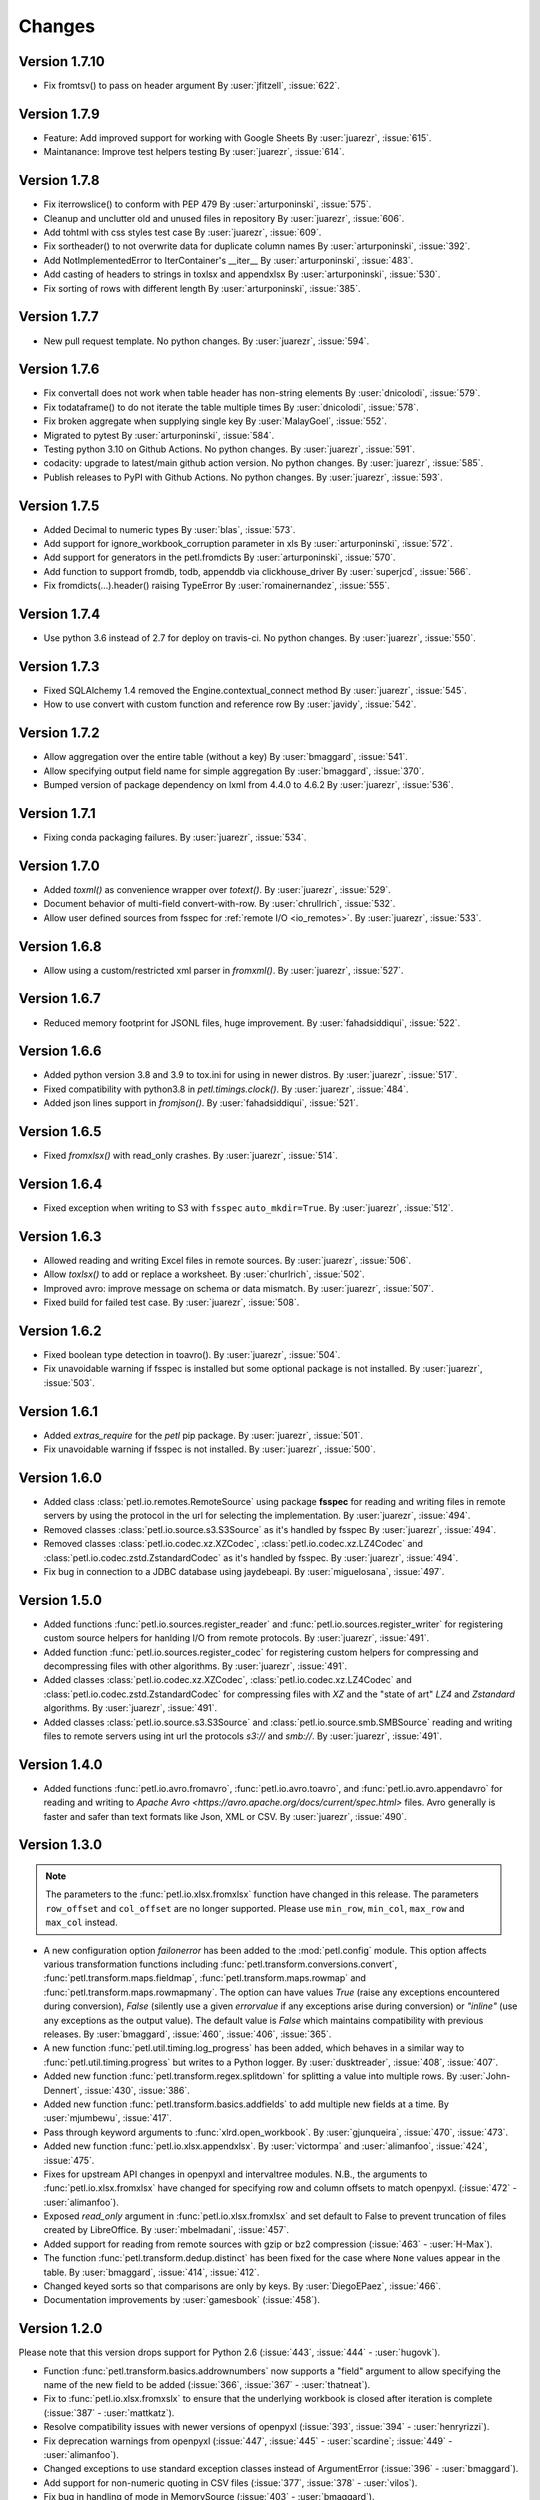 Changes
=======

Version 1.7.10
--------------

* Fix fromtsv() to pass on header argument
  By :user:`jfitzell`, :issue:`622`.

Version 1.7.9
-------------

* Feature: Add improved support for working with Google Sheets 
  By :user:`juarezr`, :issue:`615`.

* Maintanance: Improve test helpers testing
  By :user:`juarezr`, :issue:`614`.

Version 1.7.8
-------------

* Fix iterrowslice() to conform with PEP 479
  By :user:`arturponinski`, :issue:`575`.

* Cleanup and unclutter old and unused files in repository
  By :user:`juarezr`, :issue:`606`.

* Add tohtml with css styles test case
  By :user:`juarezr`, :issue:`609`.

* Fix sortheader() to not overwrite data for duplicate column names
  By :user:`arturponinski`, :issue:`392`.

* Add NotImplementedError to IterContainer's __iter__
  By :user:`arturponinski`, :issue:`483`.

* Add casting of headers to strings in toxlsx and appendxlsx
  By :user:`arturponinski`, :issue:`530`.

* Fix sorting of rows with different length
  By :user:`arturponinski`, :issue:`385`.

Version 1.7.7
-------------

* New pull request template. No python changes.
  By :user:`juarezr`, :issue:`594`.

Version 1.7.6
-------------

* Fix convertall does not work when table header has non-string elements
  By :user:`dnicolodi`, :issue:`579`.

* Fix todataframe() to do not iterate the table multiple times
  By :user:`dnicolodi`, :issue:`578`.

* Fix broken aggregate when supplying single key
  By :user:`MalayGoel`, :issue:`552`.

* Migrated to pytest
  By :user:`arturponinski`, :issue:`584`.

* Testing python 3.10 on Github Actions. No python changes.
  By :user:`juarezr`, :issue:`591`.

* codacity: upgrade to latest/main github action version. No python changes.
  By :user:`juarezr`, :issue:`585`.

* Publish releases to PyPI with Github Actions. No python changes.
  By :user:`juarezr`, :issue:`593`.

Version 1.7.5
-------------

* Added Decimal to numeric types
  By :user:`blas`, :issue:`573`.

* Add support for ignore_workbook_corruption parameter in xls
  By :user:`arturponinski`, :issue:`572`.

* Add support for generators in the petl.fromdicts
  By :user:`arturponinski`, :issue:`570`.

* Add function to support fromdb, todb, appenddb via clickhouse_driver
  By :user:`superjcd`, :issue:`566`.

* Fix fromdicts(...).header() raising TypeError
  By :user:`romainernandez`, :issue:`555`.

Version 1.7.4
-------------

* Use python 3.6 instead of 2.7 for deploy on travis-ci. No python changes.
  By :user:`juarezr`, :issue:`550`.

Version 1.7.3
-------------

* Fixed SQLAlchemy 1.4 removed the Engine.contextual_connect method
  By :user:`juarezr`, :issue:`545`.

* How to use convert with custom function and reference row
  By :user:`javidy`, :issue:`542`.

Version 1.7.2
-------------

* Allow aggregation over the entire table (without a key)
  By :user:`bmaggard`, :issue:`541`.

* Allow specifying output field name for simple aggregation
  By :user:`bmaggard`, :issue:`370`.

* Bumped version of package dependency on lxml from 4.4.0 to 4.6.2
  By :user:`juarezr`, :issue:`536`.

Version 1.7.1
-------------

* Fixing conda packaging failures.
  By :user:`juarezr`, :issue:`534`.


Version 1.7.0
-------------

* Added `toxml()` as convenience wrapper over `totext()`.
  By :user:`juarezr`, :issue:`529`.

* Document behavior of multi-field convert-with-row.
  By :user:`chrullrich`, :issue:`532`.

* Allow user defined sources from fsspec for :ref:`remote I/O <io_remotes>`.
  By :user:`juarezr`, :issue:`533`.


Version 1.6.8
-------------

* Allow using a custom/restricted xml parser in `fromxml()`.
  By :user:`juarezr`, :issue:`527`.


Version 1.6.7
-------------

* Reduced memory footprint for JSONL files, huge improvement.
  By :user:`fahadsiddiqui`, :issue:`522`.


Version 1.6.6
-------------

* Added python version 3.8 and 3.9 to tox.ini for using in newer distros.
  By :user:`juarezr`, :issue:`517`.

* Fixed compatibility with python3.8 in `petl.timings.clock()`.
  By :user:`juarezr`, :issue:`484`.

* Added json lines support in `fromjson()`. 
  By :user:`fahadsiddiqui`, :issue:`521`.


Version 1.6.5
-------------

* Fixed `fromxlsx()` with read_only crashes.
  By :user:`juarezr`, :issue:`514`.


Version 1.6.4
-------------

* Fixed exception when writing to S3 with ``fsspec`` ``auto_mkdir=True``.
  By :user:`juarezr`, :issue:`512`.


Version 1.6.3
-------------

* Allowed reading and writing Excel files in remote sources.
  By :user:`juarezr`, :issue:`506`.

* Allow `toxlsx()` to add or replace a worksheet. 
  By :user:`churlrich`, :issue:`502`.

* Improved avro: improve message on schema or data mismatch. 
  By :user:`juarezr`, :issue:`507`.

* Fixed build for failed test case. By :user:`juarezr`, :issue:`508`.


Version 1.6.2
-------------

* Fixed boolean type detection in toavro(). By :user:`juarezr`, :issue:`504`.

* Fix unavoidable warning if fsspec is installed but some optional package is
  not installed.
  By :user:`juarezr`, :issue:`503`.


Version 1.6.1
-------------

* Added `extras_require` for the `petl` pip package.
  By :user:`juarezr`, :issue:`501`.

* Fix unavoidable warning if fsspec is not installed.
  By :user:`juarezr`, :issue:`500`.


Version 1.6.0
-------------

* Added class :class:`petl.io.remotes.RemoteSource` using package **fsspec**
  for reading and writing files in remote servers by using the protocol in the
  url for selecting the implementation.
  By :user:`juarezr`, :issue:`494`.

* Removed classes :class:`petl.io.source.s3.S3Source` as it's handled by fsspec
  By :user:`juarezr`, :issue:`494`.

* Removed classes :class:`petl.io.codec.xz.XZCodec`, :class:`petl.io.codec.xz.LZ4Codec`
  and :class:`petl.io.codec.zstd.ZstandardCodec` as it's handled by fsspec.
  By :user:`juarezr`, :issue:`494`.

* Fix bug in connection to a JDBC database using jaydebeapi.
  By :user:`miguelosana`, :issue:`497`.


Version 1.5.0
-------------

* Added functions :func:`petl.io.sources.register_reader` and
  :func:`petl.io.sources.register_writer` for registering custom source helpers for
  hanlding I/O from remote protocols.
  By :user:`juarezr`, :issue:`491`.

* Added function :func:`petl.io.sources.register_codec` for registering custom
  helpers for compressing and decompressing files with other algorithms.
  By :user:`juarezr`, :issue:`491`.

* Added classes :class:`petl.io.codec.xz.XZCodec`, :class:`petl.io.codec.xz.LZ4Codec`
  and :class:`petl.io.codec.zstd.ZstandardCodec` for compressing files with `XZ` and
  the "state of art"  `LZ4` and `Zstandard` algorithms.
  By :user:`juarezr`, :issue:`491`.

* Added classes :class:`petl.io.source.s3.S3Source` and
  :class:`petl.io.source.smb.SMBSource` reading and writing files to remote
  servers using int url the protocols `s3://` and `smb://`.
  By :user:`juarezr`, :issue:`491`.


Version 1.4.0
-------------

* Added functions :func:`petl.io.avro.fromavro`, :func:`petl.io.avro.toavro`,
  and :func:`petl.io.avro.appendavro` for reading and writing to 
  `Apache Avro <https://avro.apache.org/docs/current/spec.html>` files. Avro
  generally is faster and safer than text formats like Json, XML or CSV.
  By :user:`juarezr`, :issue:`490`.


Version 1.3.0
-------------

.. note::
    The parameters to the :func:`petl.io.xlsx.fromxlsx` function have changed
    in this release. The parameters ``row_offset`` and ``col_offset`` are no longer
    supported. Please use ``min_row``, ``min_col``, ``max_row`` and ``max_col`` instead.

* A new configuration option `failonerror` has been added to the :mod:`petl.config` 
  module. This option affects various transformation functions including 
  :func:`petl.transform.conversions.convert`, :func:`petl.transform.maps.fieldmap`, 
  :func:`petl.transform.maps.rowmap` and :func:`petl.transform.maps.rowmapmany`. 
  The option can have values `True` (raise any exceptions encountered during conversion), 
  `False` (silently use a given `errorvalue` if any exceptions arise during conversion) or 
  `"inline"` (use any exceptions as the output value). The default value is `False` which 
  maintains compatibility with previous releases. By :user:`bmaggard`, :issue:`460`, 
  :issue:`406`, :issue:`365`.
  
* A new function :func:`petl.util.timing.log_progress` has been added, which behaves
  in a similar way to :func:`petl.util.timing.progress` but writes to a Python logger.
  By :user:`dusktreader`, :issue:`408`, :issue:`407`.

* Added new function :func:`petl.transform.regex.splitdown` for splitting a value into
  multiple rows. By :user:`John-Dennert`, :issue:`430`, :issue:`386`.

* Added new function :func:`petl.transform.basics.addfields` to add multiple new fields
  at a time. By :user:`mjumbewu`, :issue:`417`.

* Pass through keyword arguments to :func:`xlrd.open_workbook`. By :user:`gjunqueira`,
  :issue:`470`, :issue:`473`.

* Added new function :func:`petl.io.xlsx.appendxlsx`. By :user:`victormpa` and :user:`alimanfoo`,
  :issue:`424`, :issue:`475`.

* Fixes for upstream API changes in openpyxl and intervaltree modules. N.B., the arguments
  to :func:`petl.io.xlsx.fromxlsx` have changed for specifying row and column offsets
  to match openpyxl. (:issue:`472` - :user:`alimanfoo`).
  
* Exposed `read_only` argument in :func:`petl.io.xlsx.fromxlsx` and set default to 
  False to prevent truncation of files created by LibreOffice. By :user:`mbelmadani`, 
  :issue:`457`.

* Added support for reading from remote sources with gzip or bz2 compression 
  (:issue:`463` - :user:`H-Max`).

* The function :func:`petl.transform.dedup.distinct` has been fixed for the case
  where ``None`` values appear in the table. By :user:`bmaggard`, :issue:`414`,
  :issue:`412`.
  
* Changed keyed sorts so that comparisons are only by keys. By :user:`DiegoEPaez`, 
  :issue:`466`.

* Documentation improvements by :user:`gamesbook` (:issue:`458`).


Version 1.2.0
-------------

Please note that this version drops support for Python 2.6 (:issue:`443`,
:issue:`444` - :user:`hugovk`).

* Function :func:`petl.transform.basics.addrownumbers` now supports a "field"
  argument to allow specifying the name of the new field to be added
  (:issue:`366`, :issue:`367` - :user:`thatneat`).
* Fix to :func:`petl.io.xlsx.fromxslx` to ensure that the underlying workbook is
  closed after iteration is complete (:issue:`387` - :user:`mattkatz`).
* Resolve compatibility issues with newer versions of openpyxl
  (:issue:`393`, :issue:`394` - :user:`henryrizzi`).
* Fix deprecation warnings from openpyxl (:issue:`447`, :issue:`445` -
  :user:`scardine`; :issue:`449` - :user:`alimanfoo`).
* Changed exceptions to use standard exception classes instead of ArgumentError
  (:issue:`396` - :user:`bmaggard`).
* Add support for non-numeric quoting in CSV files (:issue:`377`, :issue:`378`
  - :user:`vilos`).
* Fix bug in handling of mode in MemorySource (:issue:`403` - :user:`bmaggard`).
* Added a get() method to the Record class (:issue:`401`, :issue:`402` -
  :user:`dusktreader`).
* Added ability to make constraints optional, i.e., support validation on
  optional fields (:issue:`399`, :issue:`400` - :user:`dusktreader`).
* Added support for CSV files without a header row (:issue:`421` -
  :user:`LupusUmbrae`).
* Documentation fixes (:issue:`379` - :user:`DeanWay`; :issue:`381` -
  :user:`PabloCastellano`).

Version 1.1.0
-------------

* Fixed :func:`petl.transform.reshape.melt` to work with non-string key
  argument (`#209 <https://github.com/petl-developers/petl/issues/209>`_).
* Added example to docstring of :func:`petl.transform.dedup.conflicts` to
  illustrate how to analyse the source of conflicts when rows are merged from
  multiple tables
  (`#256 <https://github.com/petl-developers/petl/issues/256>`_).
* Added functions for working with bcolz ctables, see :mod:`petl.io.bcolz`
  (`#310 <https://github.com/petl-developers/petl/issues/310>`_).
* Added :func:`petl.io.base.fromcolumns`
  (`#316 <https://github.com/petl-developers/petl/issues/316>`_).
* Added :func:`petl.transform.reductions.groupselectlast`.
  (`#319 <https://github.com/petl-developers/petl/issues/319>`_).
* Added example in docstring for :class:`petl.io.sources.MemorySource`
  (`#323 <https://github.com/petl-developers/petl/issues/323>`_).
* Added function :func:`petl.transform.basics.stack` as a simpler
  alternative to :func:`petl.transform.basics.cat`. Also behaviour of
  :func:`petl.transform.basics.cat` has changed for tables where the header
  row contains duplicate fields. This was part of addressing a bug in
  :func:`petl.transform.basics.addfield` for tables where the header
  contains duplicate fields
  (`#327 <https://github.com/petl-developers/petl/issues/327>`_).
* Change in behaviour of :func:`petl.io.json.fromdicts` to preserve
  ordering of keys if ordered dicts are used. Also added
  :func:`petl.transform.headers.sortheader` to deal with unordered
  cases
  (`#332 <https://github.com/petl-developers/petl/issues/332>`_).
* Added keyword `strict` to functions in the :mod:`petl.transform.setops`
  module to enable users to enforce strict set-like behaviour if desired
  (`#333 <https://github.com/petl-developers/petl/issues/333>`_).
* Added `epilogue` argument to :func:`petl.util.vis.display` to enable further
  customisation of content of table display in Jupyter notebooks
  (`#337 <https://github.com/petl-developers/petl/issues/337>`_).
* Added :func:`petl.transform.selects.biselect` as a convenience for
  obtaining two tables, one with rows matching a condition, the other with
  rows not matching the condition
  (`#339 <https://github.com/petl-developers/petl/issues/339>`_).
* Changed :func:`petl.io.json.fromdicts` to avoid making two passes through
  the data
  (`#341 <https://github.com/petl-developers/petl/issues/341>`_).
* Changed :func:`petl.transform.basics.addfieldusingcontext` to enable
  running calculations
  (`#343 <https://github.com/petl-developers/petl/issues/343>`_).
* Fix behaviour of join functions when tables have no non-key fields
  (`#345 <https://github.com/petl-developers/petl/issues/345>`_).
* Fix incorrect default value for 'errors' argument when using codec module
  (`#347 <https://github.com/petl-developers/petl/issues/347>`_).
* Added some documentation on how to write extension classes, see :doc:`intro`
  (`#349 <https://github.com/petl-developers/petl/issues/349>`_).
* Fix issue with unicode field names
  (`#350 <https://github.com/petl-developers/petl/issues/350>`_).

Version 1.0
-----------

Version 1.0 is a new major release of :mod:`petl`. The main purpose of
version 1.0 is to introduce support for Python 3.4, in addition to the
existing support for Python 2.6 and 2.7. Much of the functionality
available in :mod:`petl` versions 0.x has remained unchanged in
version 1.0, and most existing code that uses :mod:`petl` should work
unchanged with version 1.0 or with minor changes. However there have
been a number of API changes, and some functionality has been migrated
from the `petlx`_ package, described below.

If you have any questions about migrating to version 1.0 or find any
problems or issues please email python-etl@googlegroups.com.

Text file encoding
~~~~~~~~~~~~~~~~~~

Version 1.0 unifies the API for working with ASCII and non-ASCII
encoded text files, including CSV and HTML.

The following functions now accept an 'encoding' argument, which
defaults to the value of ``locale.getpreferredencoding()`` (usually
'utf-8'): `fromcsv`, `tocsv`, `appendcsv`, `teecsv`, `fromtsv`,
`totsv`, `appendtsv`, `teetsv`, `fromtext`, `totext`, `appendtext`,
`tohtml`, `teehtml`.

The following functions have been removed as they are now redundant:
`fromucsv`, `toucsv`, `appenducsv`, `teeucsv`, `fromutsv`, `toutsv`,
`appendutsv`, `teeutsv`, `fromutext`, `toutext`, `appendutext`,
`touhtml`, `teeuhtml`.

To migrate code, in most cases it should be possible to simply replace
'fromucsv' with 'fromcsv', etc.

`pelt.fluent` and `petl.interactive`
~~~~~~~~~~~~~~~~~~~~~~~~~~~~~~~~~~~~

The functionality previously available through the `petl.fluent` and
`petl.interactive` modules is now available through the root petl
module.

This means two things.

First, is is now possible to use either functional or fluent (i.e.,
object-oriented) styles of programming with the root :mod:`petl`
module, as described in introductory section on
:ref:`intro_programming_styles`.

Second, the default representation of table objects uses the
:func:`petl.util.vis.look` function, so you can simply return a table
from the prompt to inspect it, as described in the introductory
section on :ref:`intro_interactive_use`.

The `petl.fluent` and `petl.interactive` modules have been removed as
they are now redundant.

To migrate code, it should be possible to simply replace "import
petl.fluent as etl" or "import petl.interactive as etl" with "import
petl as etl".

Note that the automatic caching behaviour of the `petl.interactive`
module has **not** been retained. If you want to enable caching
behaviour for a particular table, make an explicit call to the
:func:`petl.util.materialise.cache` function. See also
:ref:`intro_caching`.

IPython notebook integration
~~~~~~~~~~~~~~~~~~~~~~~~~~~~

In version 1.0 :mod:`petl` table container objects implement
`_repr_html_()` so can be returned from a cell in an IPython notebook
and will automatically format as an HTML table.

Also, the :func:`petl.util.vis.display` and
:func:`petl.util.vis.displayall` functions have been migrated across
from the `petlx.ipython` package. If you are working within the
IPython notebook these functions give greater control over how tables
are rendered. For some examples, see:

  http://nbviewer.ipython.org/github/petl-developers/petl/blob/v1.0/repr_html.ipynb

Database extract/load functions
~~~~~~~~~~~~~~~~~~~~~~~~~~~~~~~

The :func:`petl.io.db.todb` function now supports automatic table
creation, inferring a schema from data in the table to be loaded. This
functionality has been migrated across from the `petlx`_ package, and
requires `SQLAlchemy <http://www.sqlalchemy.org/>`_ to be installed.

The functions `fromsqlite3`, `tosqlite3` and `appendsqlite3` have been
removed as they duplicate functionality available from the existing
functions :func:`petl.io.db.fromdb`, :func:`petl.io.db.todb` and
:func:`petl.io.db.appenddb`. These existing functions have been
modified so that if a string is provided as the `dbo` argument it is
interpreted as the name of an :mod:`sqlite3` file. It should be
possible to migrate code by simply replacing 'fromsqlite3' with
'fromdb', etc.

Other functions removed or renamed
~~~~~~~~~~~~~~~~~~~~~~~~~~~~~~~~~~

The following functions have been removed because they are overly
complicated and/or hardly ever used. If you use any of these functions
and would like to see them re-instated then please email
python-etl@googlegroups.com: `rangefacet`, `rangerowreduce`,
`rangeaggregate`, `rangecounts`, `multirangeaggregate`, `lenstats`.

The following functions were marked as deprecated in petl 0.x and have
been removed in version 1.0: `dataslice` (use `data` instead),
`fieldconvert` (use `convert` instead), `fieldselect` (use `select` instead),
`parsenumber` (use `numparser` instead), `recordmap` (use `rowmap` instead),
`recordmapmany` (use `rowmapmany` instead), `recordreduce` (use `rowreduce`
instead), `recordselect` (use `rowselect` instead), `valueset` (use
``table.values(‘foo’).set()`` instead).

The following functions are no longer available in the root
:mod:`petl` namespace, but are still available from a subpackage if
you really need them: `iterdata` (use `data` instead), `iterdicts`
(use `dicts` instead), `iternamedtuples` (use `namedtuples` instead),
`iterrecords` (use `records` instead), `itervalues` (use `values`
instead).

The following functions have been renamed: `isordered` (renamed to
`issorted`), `StringSource` (renamed to `MemorySource`).

The function `selectre` has been removed as it duplicates
functionality, use `search` instead.

Sorting and comparison
~~~~~~~~~~~~~~~~~~~~~~

A major difference between Python 2 and Python 3 involves comparison
and sorting of objects of different types. Python 3 is a lot stricter
about what you can compare with what, e.g., ``None < 1 < 'foo'`` works
in Python 2.x but raises an exception in Python 3. The strict
comparison behaviour of Python 3 is generally a problem for typical
usages of :mod:`petl`, where data can be highly heterogeneous and a
column in a table may have a mixture of values of many different
types, including `None` for missing.

To maintain the usability of :mod:`petl` in this type of scenario, and
to ensure that the behaviour of :mod:`petl` is as consistent as
possible across different Python versions, the
:func:`petl.transform.sorts.sort` function and anything that depends
on it (as well as any other functions making use of rich comparisons)
emulate the relaxed comparison behaviour that is available under
Python 2.x. In fact :mod:`petl` goes further than this, allowing
comparison of a wider range of types than is possible under Python 2.x
(e.g., ``datetime`` with ``None``).

As the underlying code to achieve this has been completely reworked,
there may be inconsistencies or unexpected behaviour, so it's worth
testing carefully the results of any code previously run using
:mod:`petl` 0.x, especially if you are also migrating from Python 2 to
Python 3.

The different comparison behaviour under different Python versions may
also give unexpected results when selecting rows of a table. E.g., the
following will work under Python 2.x but raise an exception under
Python 3.4::

    >>> import petl as etl
    >>> table = [['foo', 'bar'],
    ...          ['a', 1],
    ...          ['b', None]]
    >>> # raises exception under Python 3
    ... etl.select(table, 'bar', lambda v: v > 0)

To get the more relaxed behaviour under Python 3.4,
use the :mod:`petl.transform.selects.selectgt` function, or wrap
values with :class:`petl.comparison.Comparable`, e.g.::

    >>> # works under Python 3
    ... etl.selectgt(table, 'bar', 0)
    +-----+-----+
    | foo | bar |
    +=====+=====+
    | 'a' |   1 |
    +-----+-----+

    >>> # or ...
    ... etl.select(table, 'bar', lambda v: v > etl.Comparable(0))
    +-----+-----+
    | foo | bar |
    +=====+=====+
    | 'a' |   1 |
    +-----+-----+

New extract/load modules
~~~~~~~~~~~~~~~~~~~~~~~~

Several new extract/load modules have been added, migrating
functionality previously available from the `petlx`_ package:

* :ref:`io_xls`
* :ref:`io_xlsx`
* :ref:`io_numpy`
* :ref:`io_pandas`
* :ref:`io_pytables`
* :ref:`io_whoosh`

These modules all have dependencies on third party packages, but these
have been kept as optional dependencies so are not required for
installing :mod:`petl`.

New validate function
~~~~~~~~~~~~~~~~~~~~~

A new :func:`petl.transform.validation.validate` function has been
added to provide a convenient interface when validating a table
against a set of constraints.

New intervals module
~~~~~~~~~~~~~~~~~~~~

A new module has been added providing transformation functions based
on intervals, migrating functionality previously available from the
`petlx`_ package:

* :ref:`transform_intervals`

This module requires the `intervaltree
<https://github.com/chaimleib/intervaltree>`_ module.

New configuration module
~~~~~~~~~~~~~~~~~~~~~~~~

All configuration variables have been brought together into a new
:mod:`petl.config` module. See the source code for the variables
available, they should be self-explanatory.


:mod:`petl.push` moved to :mod:`petlx`
~~~~~~~~~~~~~~~~~~~~~~~~~~~~~~~~~~~~~~

The :mod:`petl.push` module remains in an experimental state and has
been moved to the `petlx`_ extensions project.

Argument names and other minor changes
~~~~~~~~~~~~~~~~~~~~~~~~~~~~~~~~~~~~~~

Argument names for a small number of functions have been changed to
create consistency across the API.

There are some other minor changes as well. If you are migrating from
:mod:`petl` version 0.x the best thing is to run your code and inspect
any errors. Email python-etl@googlegroups.com if you have any
questions.

Source code reorganisation
~~~~~~~~~~~~~~~~~~~~~~~~~~

The source code has been substantially reorganised. This should not
affect users of the :mod:`petl` package however as all functions in
the public API are available through the root :mod:`petl` namespace.

.. _petlx: http://petlx.readthedocs.org
